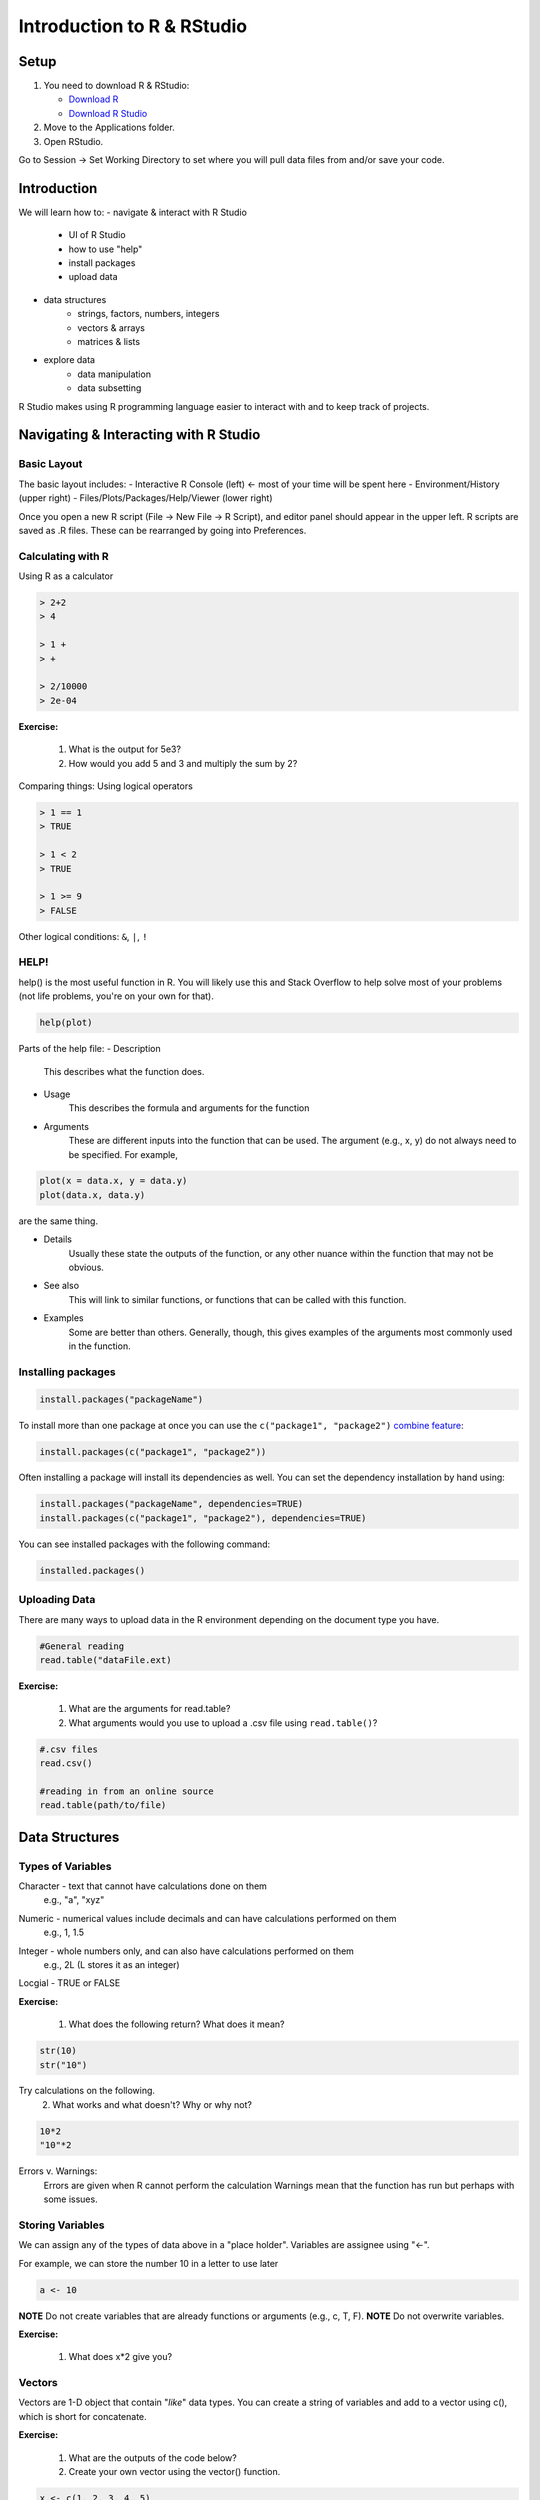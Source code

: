 **Introduction to R & RStudio**
===============================

**Setup**
---------

1. You need to download R & RStudio:

   - `Download R <https://cran.r-project.org/>`_
 
   - `Download R Studio <https://www.rstudio.com/products/rstudio/download/#download>`_

2. Move to the Applications folder.

3. Open RStudio. 

Go to Session -> Set Working Directory to set where you will pull data files from and/or save your code.

**Introduction**
----------------

We will learn how to:
- navigate & interact with R Studio
	- UI of R Studio
	- how to use "help"
	- install packages
	- upload data
- data structures
	- strings, factors, numbers, integers
	- vectors & arrays
	- matrices & lists
- explore data
	- data manipulation
	- data subsetting 

R Studio makes using R programming language easier to interact with and to keep track of projects. 

**Navigating & Interacting with R Studio**
------------------------------------------

Basic Layout
~~~~~~~~~~~~

|R Console|

The basic layout includes:
- Interactive R Console (left) <- most of your time will be spent here
- Environment/History (upper right)
- Files/Plots/Packages/Help/Viewer (lower right)

Once you open a new R script (File -> New File -> R Script), and editor panel should appear in the upper left.
R scripts are saved as .R files.
These can be rearranged by going into Preferences.

Calculating with R
~~~~~~~~~~~~~~~~~~

Using R as a calculator

.. code-block:: R

	> 2+2
	> 4
	
	> 1 +
	> +
	
	> 2/10000
	> 2e-04

**Exercise:**

	1. What is the output for 5e3?
	2. How would you add 5 and 3 and multiply the sum by 2?

Comparing things: Using logical operators

.. code-block:: R

	> 1 == 1
	> TRUE
	
	> 1 < 2
	> TRUE
	
	> 1 >= 9
	> FALSE

Other logical conditions: ``&``, ``|``, ``!``

HELP!
~~~~~

help() is the most useful function in R. You will likely use this and Stack Overflow to help solve most of your problems (not life problems, you're on your own for that).

.. code-block:: R

	help(plot)

Parts of the help file:
- Description
	This describes what the function does.

- Usage
	This describes the formula and arguments for the function

- Arguments
	These are different inputs into the function that can be used.
	The argument (e.g., x, y) do not always need to be specified.
	For example, 

.. code-block:: R

	plot(x = data.x, y = data.y)
	plot(data.x, data.y)

are the same thing.

- Details
	Usually these state the outputs of the function, or any other nuance within the function that may not be obvious.

- See also
	This will link to similar functions, or functions that can be called with this function.

- Examples
	Some are better than others. Generally, though, this gives examples of the arguments most commonly used in the function.

Installing packages
~~~~~~~~~~~~~~~~~~~

.. code-block:: R

	install.packages("packageName")

To install more than one package at once you can use the ``c("package1", "package2")`` `combine feature <https://www.rdocumentation.org/packages/base/versions/3.6.0/topics/c>`_:

.. code-block:: R

	install.packages(c("package1", "package2"))

Often installing a package will install its dependencies as well. You can set the dependency installation by hand using:

.. code-block:: R

	install.packages("packageName", dependencies=TRUE)
	install.packages(c("package1", "package2"), dependencies=TRUE)

You can see installed packages with the following command:

.. code-block:: R

	installed.packages()

Uploading Data
~~~~~~~~~~~~~~

There are many ways to upload data in the R environment depending on the document type you have.

.. code-block:: R

	#General reading
	read.table("dataFile.ext)

**Exercise:**

	1. What are the arguments for read.table?
	2. What arguments would you use to upload a .csv file using ``read.table()``?

.. code-block:: R

	#.csv files
	read.csv()
	
	#reading in from an online source
	read.table(path/to/file)
	
**Data Structures**
-------------------

Types of Variables
~~~~~~~~~~~~~~~~~~

Character - text that cannot have calculations done on them
	e.g., "a", "xyz"

.. code-block:: R
	as.character()

Numeric - numerical values include decimals and can have calculations performed on them
	e.g., 1, 1.5

.. code-block:: R
	as.numeric()

Integer - whole numbers only, and can also have calculations performed on them
	e.g., 2L (L stores it as an integer)

.. code-block:: R
	as.integer()

Locgial - TRUE or FALSE

.. code-block:: R
	as.factor()
	#creates groupings within dataset

**Exercise:**

	1. What does the following return? What does it mean?

.. code-block:: R

	str(10)
	str("10")

Try calculations on the following. 
	2. What works and what doesn't? Why or why not?

.. code-block:: R

	10*2
	"10"*2

Errors v. Warnings: 
	Errors are given when R cannot perform the calculation
	Warnings mean that the function has run but perhaps with some issues.

Storing Variables
~~~~~~~~~~~~~~~~~

We can assign any of the types of data above in a "place holder". 
Variables are assignee using "<-".

For example, we can store the number 10 in a letter to use later

.. code-block:: R

	a <- 10
	
**NOTE** Do not create variables that are already functions or arguments (e.g., c, T, F).
**NOTE** Do not overwrite variables.

**Exercise:**

	1. What does x*2 give you?

Vectors
~~~~~~~

Vectors are 1-D object that contain "*like*" data types.
You can create a string of variables and add to a vector using c(), which is short for concatenate.

**Exercise:**

	1. What are the outputs of the code below?
	2. Create your own vector using the vector() function.

.. code-block:: R
	
	x <- c(1, 2, 3, 4, 5)
	y <- 1:5
	z <- seq(1, 5, 1)

Adding to vectors: the concatenate function: c()

.. code-block:: R
	
	x <- 1
	x <- c(x, 2)

**ATOMIC VECTORS** are vectors which cannot be simplified anymore, and therefore "$" cannot be used on them. Yes, this error happens a lot. Yes, it is frustrating. Good luck.


Matrices & Dataframes
~~~~~~~~~~~~~~~~~~~~~

A matrix and a dataframe is a 2-D object.

Creating a dataframe using data.frame()

**Exercise:**

	1. Play with the different types of data in the data.frame(). What happens?

You can combine dataframes:

.. code-block:: R

	hello <- data.frame (1:26, letters, words = c("hey", "you")) 
	hi <- data.frame(1:26, letters, c("hey", "you"))
	howdy <- data.frame(hello, hi)

Adding columns and rows using cbind() and rbind()

.. code-block:: R

	cbind(hello, "goodbye")
	
We can call columns using **$** in the form of *data.frame$column* or call them using the modifier *data.frame[row#, column#]*

Calling columns:

.. code-block:: R

	hello[,2]
	hello$letters

**Useful Functions to explore data types**

.. code-block:: R

	View()
	str()
	summary()
	class()
	typeof()
	length()
	attributes()
	dim()
	head()
	tail()

**Exercise**

	1. What is the output?

.. code-block:: R

	hello[,-2]

Likewise, columns are rows can be removed using "-" as a modifier

You can save a dataframe using write.table() and write.csv().

**NOTE** do not overwrite your dataset!!
If you rerun a script, you may overwrite your results or new data. Put a "#" after use!

The R Environment
~~~~~~~~~~~~~~~~~

You can view your environment either by looking at the upper left tab or by typing the following:

.. code-block:: R

	ls()

You can remove objects using the rm() function.

Exercise:

	1. How would you remove "a" from the environment? How would you check?

**Exploring Data**
------------------

Data Manipulation
~~~~~~~~~~~~~~~~~

Create the following dataframe:

.. code-block:: R

	cats <- data.frame(coat = c("calico", "black", "tabby"), 
                    weight = c(2.1, 5.0,3.2), 
                    likes_string = c(1, 0, 1))
    class(cats)

Let's add!

.. code-block:: R

	cats$weight + 2
	cats$coat + cats$coat

What are the outputs?

We can use the function "paste" to make more complex strings:

.. code-block:: R

	paste("My cat is", cats$coat)

What is the output?

Subsetting Data
~~~~~~~~~~~~~~~

**Exercise:**

	1. What is the function for subsetting data?
	2. What are the outputs?

.. code-block:: R

	x <- c(a=5.4, b=6.2, c=7.1, d=4.8, e=7.5) # we can name a vector 'on the fly'
	#x is a vector
	x[c(a,c),]	
	x[names(x) == "a"]
	x[names(x) == "a" | "c"]
	x[names(x) != "a"]






.. |R Console| image:: ../img/rstudio.png
  :width: 750
